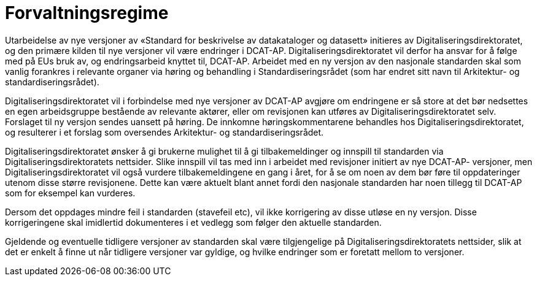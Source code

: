 = Forvaltningsregime

Utarbeidelse av nye versjoner av «Standard for beskrivelse av
datakataloger og datasett» initieres av Digitaliseringsdirektoratet, og den primære kilden til
nye versjoner vil være endringer i DCAT-AP. Digitaliseringsdirektoratet vil derfor ha ansvar
for å følge med på EUs bruk av, og endringsarbeid knyttet til, DCAT-AP.
Arbeidet med en ny versjon av den nasjonale standarden skal som vanlig
forankres i relevante organer via høring og behandling i
Standardiseringsrådet (som har endret sitt navn til Arkitektur- og standardiseringsrådet).

Digitaliseringsdirektoratet vil i forbindelse med nye versjoner av DCAT-AP avgjøre om
endringene er så store at det bør nedsettes en egen arbeidsgruppe
bestående av relevante aktører, eller om revisjonen kan utføres av Digitaliseringsdirektoratet
selv. Forslaget til ny versjon sendes uansett på høring. De innkomne
høringskommentarene behandles hos Digitaliseringsdirektoratet, og resulterer i et forslag som
oversendes Arkitektur- og standardiseringsrådet.

Digitaliseringsdirektoratet ønsker å gi brukerne mulighet til å gi tilbakemeldinger og innspill
til standarden via Digitaliseringsdirektoratets nettsider. Slike innspill vil tas med inn i
arbeidet med revisjoner initiert av nye DCAT-AP- versjoner, men Digitaliseringsdirektoratet vil
også vurdere tilbakemeldingene en gang i året, for å se om noen av dem
bør føre til oppdateringer utenom disse større revisjonene. Dette kan
være aktuelt blant annet fordi den nasjonale standarden har noen tillegg til
DCAT-AP som for eksempel kan vurderes.

Dersom det oppdages mindre feil i standarden (stavefeil etc), vil ikke
korrigering av disse utløse en ny versjon. Disse korrigeringene skal
imidlertid dokumenteres i et vedlegg som følger den aktuelle standarden.

Gjeldende og eventuelle tidligere versjoner av standarden skal være
tilgjengelige på Digitaliseringsdirektoratets nettsider, slik at det er enkelt å finne ut når
tidligere versjoner var gyldige, og hvilke endringer som er foretatt
mellom to versjoner.
